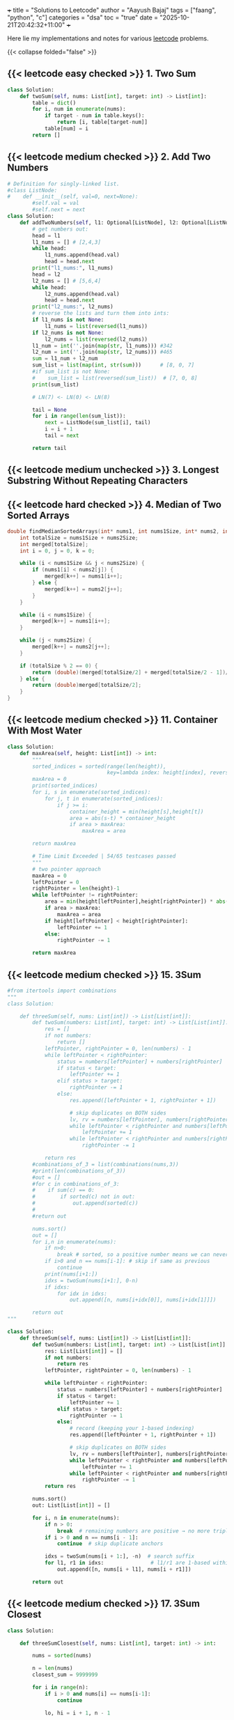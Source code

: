 +++
title = "Solutions to Leetcode"
author = "Aayush Bajaj"
tags = ["faang", "python", "c"]
categories = "dsa"
toc = "true"
date = "2025-10-21T20:42:32+11:00"
+++

Here lie my implementations and notes for various [[https://leetcode.com][leetcode]] problems. 

{{< collapse folded="false" >}}

** {{< leetcode easy checked >}} 1. Two Sum
:PROPERTIES:
:CUSTOM_ID: p1
:END:

#+BEGIN_SRC python
class Solution:
    def twoSum(self, nums: List[int], target: int) -> List[int]:
        table = dict()
        for i, num in enumerate(nums):
            if target - num in table.keys():
                return [i, table[target-num]]
            table[num] = i
        return []
#+END_SRC


** {{< leetcode medium checked >}} 2. Add Two Numbers
:PROPERTIES:
:CUSTOM_ID: p2
:END:

#+BEGIN_SRC python
# Definition for singly-linked list.
#class ListNode:
#    def __init__(self, val=0, next=None):
        #self.val = val
        #self.next = next
class Solution:
    def addTwoNumbers(self, l1: Optional[ListNode], l2: Optional[ListNode]) -> Optional[ListNode]:
        # get numbers out:
        head = l1
        l1_nums = [] # [2,4,3]
        while head:
            l1_nums.append(head.val)
            head = head.next
        print("l1_nums:", l1_nums)
        head = l2
        l2_nums = [] # [5,6,4]
        while head:
            l2_nums.append(head.val)
            head = head.next
        print("l2_nums:", l2_nums)
        # reverse the lists and turn them into ints:
        if l1_nums is not None:
            l1_nums = list(reversed(l1_nums))
        if l2_nums is not None:
            l2_nums = list(reversed(l2_nums))
        l1_num = int(''.join(map(str, l1_nums))) #342
        l2_num = int(''.join(map(str, l2_nums))) #465
        sum = l1_num + l2_num
        sum_list = list(map(int, str(sum)))      # [8, 0, 7]
        #if sum_list is not None:
        #    sum_list = list(reversed(sum_list))  # [7, 0, 8]
        print(sum_list)

        # LN(7) <- LN(0) <- LN(8)

        tail = None
        for i in range(len(sum_list)):
            next = ListNode(sum_list[i], tail)
            i = i + 1
            tail = next

        return tail
#+END_SRC

** {{< leetcode medium unchecked >}} 3. Longest Substring Without Repeating Characters
:PROPERTIES:
:CUSTOM_ID: p3
:END:


** {{< leetcode hard checked >}} 4. Median of Two Sorted Arrays
:PROPERTIES:
:CUSTOM_ID: p4
:END:

#+BEGIN_SRC c
double findMedianSortedArrays(int* nums1, int nums1Size, int* nums2, int nums2Size){
    int totalSize = nums1Size + nums2Size;
    int merged[totalSize];
    int i = 0, j = 0, k = 0;

    while (i < nums1Size && j < nums2Size) {
        if (nums1[i] < nums2[j]) {
            merged[k++] = nums1[i++];
        } else {
            merged[k++] = nums2[j++];
        }
    }

    while (i < nums1Size) {
        merged[k++] = nums1[i++];
    }

    while (j < nums2Size) {
        merged[k++] = nums2[j++];
    }

    if (totalSize % 2 == 0) {
        return (double)(merged[totalSize/2] + merged[totalSize/2 - 1])/2;
    } else {
        return (double)merged[totalSize/2];
    }
}

#+END_SRC

** {{< leetcode medium checked >}} 11. Container With Most Water
:PROPERTIES:
:CUSTOM_ID: p11
:END:

#+BEGIN_SRC python
class Solution:
    def maxArea(self, height: List[int]) -> int:
        """
        sorted_indices = sorted(range(len(height)), 
                                key=lambda index: height[index], reverse=True)
        maxArea = 0
        print(sorted_indices)
        for i, s in enumerate(sorted_indices):
            for j, t in enumerate(sorted_indices):
                if j >= i:
                    container_height = min(height[s],height[t])
                    area = abs(s-t) * container_height
                    if area > maxArea:
                        maxArea = area

        return maxArea

        # Time Limit Exceeded | 54/65 testcases passed
        """
        # two pointer approach
        maxArea = 0
        leftPointer = 0
        rightPointer = len(height)-1
        while leftPointer != rightPointer:
            area = min(height[leftPointer],height[rightPointer]) * abs(leftPointer - rightPointer)
            if area > maxArea:
                maxArea = area
            if height[leftPointer] < height[rightPointer]:
                leftPointer += 1
            else:
                rightPointer -= 1

        return maxArea
#+END_SRC

** {{< leetcode medium checked >}} 15. 3Sum
:PROPERTIES:
:CUSTOM_ID: p15
:END:

#+BEGIN_SRC python
#from itertools import combinations
"""
class Solution:

    def threeSum(self, nums: List[int]) -> List[List[int]]:
        def twoSum(numbers: List[int], target: int) -> List[List[int]]:
            res = []
            if not numbers:
                return []
            leftPointer, rightPointer = 0, len(numbers) - 1
            while leftPointer < rightPointer:
                status = numbers[leftPointer] + numbers[rightPointer]
                if status < target:
                    leftPointer += 1
                elif status > target:
                    rightPointer -= 1
                else:
                    res.append([leftPointer + 1, rightPointer + 1])

                    # skip duplicates on BOTH sides
                    lv, rv = numbers[leftPointer], numbers[rightPointer]
                    while leftPointer < rightPointer and numbers[leftPointer] == lv:
                        leftPointer += 1
                    while leftPointer < rightPointer and numbers[rightPointer] == rv:
                        rightPointer -= 1
            
            return res
        #combinations_of_3 = list(combinations(nums,3))
        #print(len(combinations_of_3))
        #out = []
        #for c in combinations_of_3:
        #    if sum(c) == 0:
        #        if sorted(c) not in out:
        #            out.append(sorted(c))
        #
        #return out

        nums.sort()
        out = []
        for i,n in enumerate(nums):
            if n>0:
                break # sorted, so a positive number means we can never get to 0
            if i>0 and n == nums[i-1]: # skip if same as previous
                continue
            print(nums[i+1:])
            idxs = twoSum(nums[i+1:], 0-n)
            if idxs:
                for idx in idxs: 
                    out.append([n, nums[i+idx[0]], nums[i+idx[1]]])

        return out
"""

class Solution:
    def threeSum(self, nums: List[int]) -> List[List[int]]:
        def twoSum(numbers: List[int], target: int) -> List[List[int]]:
            res: List[List[int]] = []
            if not numbers:
                return res
            leftPointer, rightPointer = 0, len(numbers) - 1

            while leftPointer < rightPointer:
                status = numbers[leftPointer] + numbers[rightPointer]
                if status < target:
                    leftPointer += 1
                elif status > target:
                    rightPointer -= 1
                else:
                    # record (keeping your 1-based indexing)
                    res.append([leftPointer + 1, rightPointer + 1])

                    # skip duplicates on BOTH sides
                    lv, rv = numbers[leftPointer], numbers[rightPointer]
                    while leftPointer < rightPointer and numbers[leftPointer] == lv:
                        leftPointer += 1
                    while leftPointer < rightPointer and numbers[rightPointer] == rv:
                        rightPointer -= 1
            return res

        nums.sort()
        out: List[List[int]] = []

        for i, n in enumerate(nums):
            if n > 0:
                break  # remaining numbers are positive → no more triplets
            if i > 0 and n == nums[i - 1]:
                continue  # skip duplicate anchors

            idxs = twoSum(nums[i + 1:], -n)  # search suffix
            for l1, r1 in idxs:               # l1/r1 are 1-based within the suffix
                out.append([n, nums[i + l1], nums[i + r1]])

        return out
#+END_SRC

** {{< leetcode medium checked >}} 17. 3Sum Closest
:PROPERTIES:
:CUSTOM_ID: p17
:END:

#+BEGIN_SRC python
class Solution:

    def threeSumClosest(self, nums: List[int], target: int) -> int:
        
        nums = sorted(nums)

        n = len(nums)
        closest_sum = 9999999

        for i in range(n):
            if i > 0 and nums[i] == nums[i-1]:
                continue

            lo, hi = i + 1, n - 1

            while lo < hi:
                cur_sum = nums[i] + nums[lo] + nums[hi]

                if abs(cur_sum - target) < abs(closest_sum - target):
                    closest_sum = cur_sum

                if cur_sum == target:
                    return cur_sum
                elif cur_sum < target:
                    lo += 1
                else:
                    hi -= 1

        return closest_sum
#+END_SRC

** {{< leetcode medium checked >}} 36. Valid Sudoku
:PROPERTIES:
:CUSTOM_ID: p36
:END:

#+BEGIN_SRC python
def checkGroup(group: List[str]) -> bool:
    print(group)
    uniques = list(set(group))
    counts = {s: group.count(s) for s in uniques}
    del counts['.']
    print(counts.values())
    if any(value > 1 for value in counts.values()):
        print("tripped")
        return False
    if any(int(key) > 9 or int(key) < 1 for key in counts.keys()):
        return False
    return True
class Solution:
    def isValidSudoku(self, board: List[List[str]]) -> bool:
        # check rows:
        n = len(board)
        for row in board:
            if not checkGroup(row):
                return False
        # check columns:
        for i in range(n):
            col = [row[i] for row in board]
            if not checkGroup(col):
                return False
        # check grids:
        for row_offset in range(0,n,3):
            for col_offset in range(0,n,3):
                subgrid = []
                for r in range(row_offset, row_offset + 3):
                    for c in range(col_offset, col_offset + 3):
                        subgrid.append(board[r][c])
                if not checkGroup(subgrid):
                    return False
        return True
#+END_SRC

** {{< leetcode hard checked >}} 41. First Missing Positive
:PROPERTIES:
:CUSTOM_ID: p41
:END:

#+BEGIN_SRC python
class Solution:
    def firstMissingPositive(self, nums: List[int]) -> int:
        """shockingly this code is accepted despite the O(nlogn) tc and O(n) sc
        # will remove this assumption later:
        nums = sorted(list(set(nums)))

        one = False
        location = 0
        for i, num in enumerate(nums):
            if num == 1:
                one = True
                location = i

        if one == False:
            return 1

        # check subsequent:
        j = location
        spi = 1
        while j < len(nums):
            if nums[j] == spi:
                spi += 1
                j += 1
                continue
            return spi
        return spi
        """

        # cyclic sort:
        n = len(nums)
        
        # place each positive integer at the respective index within nums
        for i in range(n):
            while 1 <= nums[i] <= n and nums[nums[i] - 1] != nums[i]:
                nums[nums[i] -1], nums[i] = nums[i], nums[nums[i] -1] # swap
        
        # linear search for first discrepancy
        for i in range(n):
            if nums[i] != i + 1:
                return i + 1 # returns discrep
                
        # or returns n + 1
        return n + 1
#+END_SRC

** {{< leetcode hard checked >}} 42. Trapping Rain Water
:PROPERTIES:
:CUSTOM_ID: p42
:END:

#+BEGIN_SRC python
class Solution:
    def trap(self, height: List[int]) -> int:
        l_wall = r_wall = 0
        n = len(height)
        max_left = [0] * n
        max_right = [0] * n

        for i in range(n):
            j = -i - 1
            max_left[i] = l_wall
            max_right[j] = r_wall
            l_wall = max(l_wall, height[i])
            r_wall = max(r_wall, height[j])

        summ = 0
        for i in range(n):
            pot = min(max_left[i], max_right[i])
            summ += max(0, pot - height[i])
            
        return summ
#+END_SRC

** {{< leetcode medium checked >}} 49. Group Anagrams
:PROPERTIES:
:CUSTOM_ID: p49
:END:

#+BEGIN_SRC python
class Solution:
    def groupAnagrams(self, strs: List[str]) -> List[List[str]]:
        """
        #O(mnlogn) sorting bruteforce
        print(strs)
        base = []
        for string in strs:
            base.append("".join((sorted(string))))

        print(base)
        # find indices that are all the same
        idxs = []
        marked = []
        for i, word1 in enumerate(base):
            i_likes = []
            for j, word2 in enumerate(base):
                if word1 == word2 and i <= j and j not in marked:
                    marked.append(j)
                    i_likes.append(j)
            if i_likes:
                idxs.append(i_likes)


        print(idxs)
        # replace indices with words:
        ans = []
        for tup in idxs:
            sublist = []
            for idx in tup:
                sublist.append(strs[idx])
            ans.append(sublist)

        return ans
        """

        # hashmap: O(m*n)
        hash = {}
        for s in strs:

            count = [0] * 26
            for c in s:
                count[ord(c)-ord("a")] += 1

            key = tuple(count)
            if key in hash:
                hash[key].append(s)
            else:
                hash[key] = [s]

        return list(hash.values())
#+END_SRC

** {{< leetcode easy checked >}} 88. Merge Sorted Array
:PROPERTIES:
:CUSTOM_ID: p88
:END:

#+BEGIN_SRC c
// function to insert value m at position n in array a by shifting the array
void insert(int *a, int m, int n, int l) {
    printf("debug %d %d %d\n", m, n, l);
    int temp = a[l-1];
    for(int i=l-1; i>n; i--) {
        a[i] = a[i-1];
    }
    a[0] = temp;
    a[n] = m;
}

void merge(int* nums1, int nums1Size, int m, int* nums2, int nums2Size, int n){
    int p1 = m - 1;
    int p2 = n - 1;

    for (int p = m + n - 1; p >= 0; p--) {
        if (p2 < 0) {break;}
        else {
            nums1[p] = (p1 >= 0 && nums1[p1] > nums2[p2]) ? nums1[p1--] : nums2[p2--];
        }

    }
}

/*
    int offset = 0;
    for (int i = 0; i < m; i++) {
        for (int j = 0 + offset; j < n; j++) {
            // if less than first element
            if (i == 0 && nums1[i] >= nums2[j]) {
                printf("insert start\n");
                insert(nums1, nums2[j], i, m + n);
                offset++;
                break;
            }
            // if greater than last element
            else if (i == m - 1 && nums1[i] <= nums2[j]) {
                printf("insert end\n");
                insert(nums1, nums2[j], i, m + n);
                offset++;
                break;
            }
            else if (nums1[i] <= nums2[j] && (i + 1 < m && nums1[i+1] >= nums2[j])){ // belongs in middle
                printf("insert middle\n");
                insert(nums1, nums2[j], i+1, m + n);
                offset++;
                break;
            }
        }
    }
}
*/
#+END_SRC

** {{< leetcode medium checked >}} 128. Longest Consecutive Sequence
:PROPERTIES:
:CUSTOM_ID: p128
:END:

#+BEGIN_SRC python
class Solution:
    def longestConsecutive(self, nums: List[int]) -> int:
        numSet = set(nums)  # O(n) average time, O(n) space
        longest = 0
        for n in numSet:  # ← iterate uniques to avoid duplicate re-walks
            # check if it is the start of the sequence
            if (n - 1) not in numSet:
                length = 0
                while (n + length) in numSet:
                    length += 1
                longest = max(length, longest)
        return longest
#+END_SRC

** {{< leetcode medium checked >}} 151. Reverse Words in a String
:PROPERTIES:
:CUSTOM_ID: p151
:END:

#+BEGIN_SRC python

import re
class Solution:
    def reverseWords(self, s: str) -> str:
        splt = re.split('\\s+',s)
        splt.reverse()
        return " ".join(splt).strip()
#+END_SRC

** {{< leetcode medium checked >}} 167. Two Sum II - Input Array Is Sorted
:PROPERTIES:
:CUSTOM_ID: p167
:END:

#+BEGIN_SRC python
class Solution:
    def twoSum(self, numbers: List[int], target: int) -> List[int]:
        leftPointer, rightPointer = 0, len(numbers) - 1
        while leftPointer != rightPointer:
            status = numbers[leftPointer] + numbers[rightPointer]
            if status < target:
                leftPointer += 1
            elif status > target:
                rightPointer -= 1
            else:
                return [leftPointer+1, rightPointer+1]

        
        return []
#+END_SRC

** {{< leetcode easy checked >}} 169. Majority Element
:PROPERTIES:
:CUSTOM_ID: p169
:END:

#+BEGIN_SRC python
class Solution:
    def majorityElement(self, nums: List[int]) -> int:
        """my naive soln
            d = {x:nums.count(x) for x in nums}
            a, b = d.keys(), d.values()
            max_value = max(b)
            max_index = list(b).index(max_value)
            return (list(a)[max_index])

            # o(n^2) because we run o(n) count on each x
        """

        """
        candidate = 0
        count = 0
        # phase 1: find candidate
        for num in nums:
            if count == 0:
                candidate = num
            count += (1 if num == candidate else -1)

        return candidate
        """
        count = {} # dictionary.
        res, maxCount = 0, 0
        
        for n in nums:
            count[n] = 1 + count.get(n, 0)
            res = n if count[n] > maxCount else res
            maxCount = max(count[n], maxCount)

        return res
#+END_SRC

** {{< leetcode easy checked >}} 202. Happy Number
:PROPERTIES:
:CUSTOM_ID: p202
:END:

#+BEGIN_SRC python
class Solution:
    def isHappy(self, n: int) -> bool:
        """
        # N is input size, n is number of digits of N
        visited = set() # O(log n)
        while n != 1:
            m = 0
            if n in visited: # O(1)
                return False
            digits = [int(digit) for digit in str(n)] # O(log n)
            for digit in digits: # O(log n)
                m += digit*digit
            visited.add(n)
            n = m
        return True
        
            
        """
        # Time Complexity: O(log n) - number of digits in n
        # Space Complexity: O(log n) - size of visited set
        
        visited: set[int] = set()  # Track numbers we've seen to detect cycles
        
        while n not in visited:
            visited.add(n)
            
            if n == 1:
                return True
                
            # Calculate sum of squared digits
            current_sum: int = 0
            while n > 0:
                digit: int = n % 10
                current_sum += digit * digit
                n //= 10
            
            n = current_sum
        
        return False  # We found a cycle, number is not happy
#+END_SRC

** {{< leetcode easy checked >}} 206. Reverse Linked List
:PROPERTIES:
:CUSTOM_ID: p206
:END:

#+BEGIN_SRC c
/**
 * Definition for singly-linked list.
 * struct ListNode {
 *     int val;
 *     struct ListNode *next;
 * };
 */
struct ListNode* reverseList(struct ListNode* head){
    if (head == NULL || head->next == NULL) {
        return head;
    }

    struct ListNode *new = NULL;
    struct ListNode *curr = head;
    while (curr != NULL) {
        struct ListNode *tmp = curr->next;
        curr->next = new;
        new = curr;
        curr = tmp;
    }
    return new;

}
#+END_SRC

** {{< leetcode easy checked >}} 217. Contains Duplicate
:PROPERTIES:
:CUSTOM_ID: p217
:END:

#+BEGIN_SRC python
class Solution:
    def containsDuplicate(self, nums: List[int]) -> bool:
        return True if len(set(nums)) != len(nums) else False
#+END_SRC

** {{< leetcode medium checked >}} 238. Product of Array Except Self
:PROPERTIES:
:CUSTOM_ID: p238
:END:

#+BEGIN_SRC python
class Solution:
    def productExceptSelf(self, nums: List[int]) -> List[int]:
        """o(n^2)
        res = [1] * len(nums)
        for i,num in enumerate(nums):
            for j in range(len(nums)):
                res[j] *= (num if i !=j  else 1)

        return res
        """

        """better code, but still not fast enough
        # calculate prefix
        prefix = [0] * (len(nums) + 2)
        prefix[0], prefix[len(nums)+1] = 1,1
        for i in range(len(nums)):
            prefix[i+1] = (nums[i] * prefix[i])

        print(prefix)

        # calculate postfix
        postfix = [0] * (len(nums) + 2)
        postfix[0], postfix[len(nums)+1] = 1,1
        print(postfix)
        for i in reversed(range(len(nums))):
            postfix[i+1] = (nums[i] * postfix[i+2])

        print(postfix)
        # multiply prefix with postfix for each n
        res = [0] * len(nums)
        for i in range(len((nums))):
            print(res)
            res[i] = prefix[i] * postfix[i+2]

        return res
        """

        # the issue above was space complexity.
        # we are going to update the result array for both prefix and postfix

        res = [1] * len(nums)
        # prefix loop:
        for i in range(1, len(nums)):
            res[i] = nums[i-1] * res[i-1]

        postfix = 1
        for j in reversed(range(len(nums)-1)):
            postfix *= nums[j+1]
            res[j] *= postfix


        return res
#+END_SRC

** {{< leetcode hard checked >}} 239. Sliding Window Maximum
:PROPERTIES:
:CUSTOM_ID: p239
:END:


#+BEGIN_SRC python
from collections import deque
#from typing import List
class Solution:
    def maxSlidingWindow(self, nums: List[int], k: int) -> List[int]:
        """anki
        q = deque()
        left = right = 0

        def slide_right():
            nonlocal right
            while q and nums[q[-1]] < nums[right]:
                q.pop()
            q.append(right)
            right += 1

        def slide_left():
            nonlocal left
            left += 1
            if q and left > q[0]:
                q.popleft()

        result = []

        while right < k:
            slide_right()
        result.append(nums[q[0]])
        
        while right < len(nums):
            slide_right()
            slide_left()
            result.append(nums[q[0]])

        return result
        """
        output = []
        l = r = 0
        q = deque()
        while r < len(nums):
            while q and nums[q[-1]] < nums[r]:
                q.pop()
            q.append(r)

            # remove left val from window
            if l > q[0]:
                q.popleft()
            
            if (r+1) >= k:
                output.append(nums[q[0]])
                l += 1
            
            r+= 1
        return output




        """naive
        left = 0
        right = k
        result = []

        N = len(nums)

        while right <= N:
            result.append(max(nums[left:right]))
            left += 1
            right += 1
        
        return result
        """
#+END_SRC

** {{< leetcode medium checked >}} 260. Single Number III
:PROPERTIES:
:CUSTOM_ID: p260
:END:

#+BEGIN_SRC python
class Solution:
    def singleNumber(self, nums: List[int]) -> List[int]:
        nums_str = str(nums)
        nums_set = set(nums)
        ans = []
        for i in nums_set:
            if nums_str.count(str(i)) == 1:
                ans.append(i)


        return ans
#+END_SRC

** {{< leetcode easy checked >}} 268. Missing Number
:PROPERTIES:
:CUSTOM_ID: p268
:END:

#+BEGIN_SRC python
class Solution:
    def missingNumber(self, nums: List[int]) -> int:
        return sum(range(len(nums)+1))-sum(nums)
#+END_SRC

** {{< leetcode easy checked >}} 338. Counting Bits
:PROPERTIES:
:CUSTOM_ID: p338
:END:

#+BEGIN_SRC python
class Solution:
    def countBits(self, n: int) -> List[int]:
        ans = []
        for i in range(n+1):
            temp = bin(i)
            ans.append(str(temp)[2:].count('1'))

        return ans
#+END_SRC

** {{< leetcode medium checked >}} 347. Top K Frequent Elements
:PROPERTIES:
:CUSTOM_ID: p347
:END:

#+BEGIN_SRC python
def topKFrequent(nums: List[int], k:int) -> List[int]:
    """
    d = DefaultDict(int)
    for item in nums:
        d[item] += 1
    l = list(sorted(d.items(), key = lambda x: x[1],reverse=True))
    return [x[0] for x in l[:k]]
    """
    # O(nlogn), dominated by the sorting
    # O(n)

    ################################### ###################################
    # O(n) solution via bucket sort:
    # 1. count frequencies O(n)
    frequencies = DefaultDict(int) # lookup failures will be populated with a default int of 0
    for item in nums:
        frequencies[item] += 1

    n = len(nums)

    # 2. create buckets (index = frequency) O(n)
    buckets = [[] for _ in range(n+1)]
    for num, frequency in frequencies.items():
        buckets[frequency].append(num)

    # 3. collect k most frequent items O(n)
    result = []
    while n > -1 and k > 0:
        if buckets[n]:
            result.append(buckets[n].pop())
            k -= 1
        else:
            n -= 1
    return result
#+END_SRC

** {{< leetcode easy checked >}} 392. Is Subsequence
:PROPERTIES:
:CUSTOM_ID: p392
:END:

#+BEGIN_SRC python
class Solution:
    def isSubsequence(self, s: str, t: str) -> bool:
        """reasonably good, but not duplicate resistant code
        matched = 0
        str_idx = -1
        for s_char in s:
            for curr_idx, t_char in enumerate(t):
                if s_char == t_char:
                    if curr_idx > str_idx:
                        str_idx = curr_idx
                        matched += 1
                    else:
                        return False
        if matched == len(s):
            return True
        return False
        """
        matched = 0
        match_idx = 0
        for s_char in s:
            for curr_idx, t_char in enumerate(t[match_idx:]):
                if s_char == t_char:
                    matched += 1
                    match_idx += curr_idx + 1
                    break
        if matched == len(s):
            return True
        return False
#+END_SRC

** {{< leetcode medium checked >}} 424. Longest Repeating Character Replacement
:PROPERTIES:
:CUSTOM_ID: p424
:END:

#+BEGIN_SRC python
from collections import defaultdict
def maxRep(s: str, k: int) -> int:
    count = defaultdict(int)
    max_count = 0
    left = right = 0
    while right < len(s):
        count[s[right]] += 1
        max_count = max(max_count, count[s[right]])
        right += 1
        if right - left - max_count > k:
            count[s[left]] -= 1
            left += 1
    return right - left
#+END_SRC

** {{< leetcode medium checked >}} 438. Find All Anagrams in a String
:PROPERTIES:
:CUSTOM_ID: p438
:END:

#+BEGIN_SRC python
import itertools
class Solution:
    def findAnagrams(self, s: str, p: str) -> List[int]:
        """
        positions = set()
        perms = [''.join(q) for q in itertools.permutations(p)]

        for perm in perms:
            for i in range(len(s)):
                index = s.find(perm, i)
                if index == -1:
                    continue
                if index not in positions:
                    positions.add(index)
                i = index + 1
        return list(positions)
        """
        if len(p) > len(s): return []
        pCount, sCount = {}, {}
        for i in range(len(p)):
            pCount[p[i]] = 1 + pCount.get(p[i],0)
            sCount[s[i]] = 1 + sCount.get(s[i],0)

        res = [0] if sCount == pCount else []
        l = 0

        for r in range(len(p), len(s)):
            sCount[s[r]] = 1 + sCount.get(s[r],0)
            sCount[s[l]] -= 1

            if sCount[s[l]] == 0:
                sCount.pop(s[l])
            l+=1
            if sCount == pCount:
                res.append(l)
        return res
#+END_SRC

** {{< leetcode easy checked >}} 448. Find All Numbers Disappeared in an Array
:PROPERTIES:
:CUSTOM_ID: p448
:END:

#+BEGIN_SRC python
class Solution:
    def findDisappearedNumbers(self, nums: List[int]) -> List[int]:
        missing = []
        """
        hashmap = {}
        for num in nums:
            hashmap[num] = 1
        for i in range(1, len(nums)+1):
            if i not in hashmap:
                missing.append(i)
        return missing
        """
        uniques = set(nums)
        for i in range(1,len(nums)+1):
            if i not in uniques:
                missing.append(i)
        return missing
#+END_SRC

** {{< leetcode medium checked >}} 567. Permutation in String
:PROPERTIES:
:CUSTOM_ID: p567
:END:

#+BEGIN_SRC python
import itertools
class Solution:
    def checkInclusion(self, s1: str, s2: str) -> bool:
        """
        if len(s1) == len(s2) and set(s1) != set(s2): return False
        perms = [''.join(q) for q in itertools.permutations(s1)]

        res = False
        for perm in perms:
            print(perm)
            index = s2.find(perm, 0)
            if index != -1:
                res = True
        return res
        """
        n1 = len(s1)
        n2 = len(s2)

        if n1 > n2:
            return False

        s1_counts = [0] * 26
        s2_counts = [0] * 26


        for i in range(n1):
            s1_counts[ord(s1[i])-ord('a')] += 1
            s2_counts[ord(s2[i])-ord('a')] += 1

        if s1_counts == s2_counts:
            return True

        for i in range(n1, n2):
            s2_counts[ord(s2[i]) - ord('a')] += 1
            s2_counts[ord(s2[i - n1]) - ord('a')] -= 1
            if s1_counts == s2_counts:
                return True
        return False
#+END_SRC

** {{< leetcode medium checked >}} 647. Palindromic Substrings
:PROPERTIES:
:CUSTOM_ID: p647
:END:

#+BEGIN_SRC python
class Solution:
    def countSubstrings(self, s: str) -> int:
        res = 0
        for i in range(len(s)):
            res += self.countPali(s, i, i)
            res += self.countPali(s, i, i+1)
        return res
        
    def countPali(self, s, l, r):
        res = 0
        while l >= 0 and r < len(s) and s[l] == s[r]:
            res += 1
            l -= 1
            r += 1
        return res
#+END_SRC







